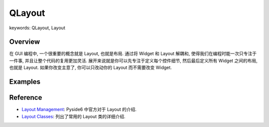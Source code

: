 QLayout
==============================================================================
keywords: QLayout, Layout


Overview
------------------------------------------------------------------------------
在 GUI 编程中, 一个很重要的概念就是 Layout, 也就是布局. 通过将 Widget 和 Layout 解耦和, 使得我们在编程时能一次只专注于一件事, 并且让整个代码的复用更加灵活. 展开来说就是你可以先专注于定义每个控件细节, 然后最后定义所有 Widget 之间的布局, 也就是 Layout. 如果你改变主意了, 你可以只改动你的 Layout 而不需要改变 Widget.


Examples
------------------------------------------------------------------------------
.. dropdown:: QGridLayout_example.py

    .. image:: ./QGridLayout.png

    .. literalinclude:: ./QGridLayout_example.py
       :language: python
       :linenos:

.. dropdown:: QFormLayout_example.py

    .. image:: ./QFormLayout.png

    .. literalinclude:: ./QFormLayout_example.py
       :language: python
       :linenos:


Reference
------------------------------------------------------------------------------
- `Layout Management <https://doc.qt.io/qtforpython-6/overviews/layout.html>`_: Pyside6 中官方对于 Layout 的介绍.
- `Layout Classes <https://doc.qt.io/qtforpython-6/overviews/layout.html#qt-s-layout-classes>`_: 列出了常用的 Layout 类的详细介绍.
